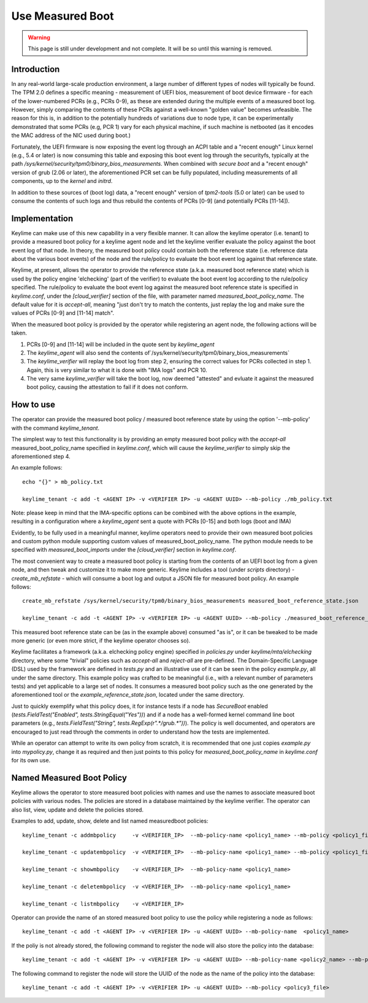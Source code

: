 Use Measured Boot
=================

.. warning::
    This page is still under development and not complete. It will be so until
    this warning is removed.


Introduction
------------

In any real-world large-scale production environment, a large number of
different types of nodes will typically be found. The TPM 2.0 defines a
specific meaning - measurement of UEFI bios, measurement of boot device
firmware - for each of the lower-numbered PCRs (e.g., PCRs 0-9), as these are
extended during the multiple events of a measured boot log. However, simply
comparing the contents of these PCRs against a well-known "golden value"
becomes unfeasible. The reason for this is, in addition to the potentially
hundreds of variations due to node type, it can be experimentally demonstrated
that some PCRs (e.g, PCR 1) vary for each physical machine, if such machine is
netbooted (as it encodes the MAC address of the NIC used during boot.)

Fortunately, the UEFI firmware is now exposing the event log through an ACPI
table and a "recent enough" Linux kernel (e.g., 5.4 or later) is now consuming
this table and exposing this boot event log through the securityfs, typically
at the path `/sys/kernel/security/tpm0/binary_bios_measurements`. When combined
with `secure boot` and a "recent enough" version of grub (2.06 or later), the
aforementioned PCR set can be fully populated, including measurements of all
components, up to the `kernel` and `initrd`.

In addition to these sources of (boot log) data, a "recent enough" version of
`tpm2-tools` (5.0 or later) can be used to consume the contents of such logs
and thus rebuild the contents of PCRs [0-9] (and potentially PCRs [11-14]).

Implementation
--------------

Keylime can make use of this new capability in a very flexible manner. It can
allow the keylime operator (i.e. tenant) to provide a measured boot policy for
a keylime agent node and let the keylime verifier evaluate the policy against
the boot event log of that node. In theory, the measured boot policy could
contain both the reference state (i.e. reference data about the various boot events)
of the node and the rule/policy to evaluate the boot event log against that
reference state.

Keylime, at present, allows the operator to provide the reference state
(a.k.a. measured boot reference state) which is used by the policy engine 'elchecking'
(part of the verifier) to evaluate the boot event log according
to the rule/policy specified. The rule/policy to evaluate the boot event log
against the measured boot reference state is specified in `keylime.conf`,
under the `[cloud_verifier]` section of the file, with parameter named
`measured_boot_policy_name`. The default value for it is `accept-all`,
meaning "just don't try to match the contents, just replay
the log and make sure the values of PCRs [0-9] and [11-14] match".

When the measured boot policy is provided by the operator while registering
an agent node, the following actions will be taken.

1. PCRs [0-9] and [11-14] will be included in the quote sent by `keylime_agent`
2. The `keylime_agent` will also send the contents of`/sys/kernel/security/tpm0/binary_bios_measurements`
3. The `keylime_verifier` will replay the boot log from step 2, ensuring the correct values for PCRs collected in step 1. Again, this is very similar to what it is done with "IMA logs" and PCR 10.
4. The very same `keylime_verifier` will take the boot log, now deemed "attested" and evluate it against the measured boot policy, causing the attestation to fail if it does not conform.

How to use 
---------- 

The operator can provide the measured boot policy / measured boot reference state
by using the option '--mb-policy' with the command `keylime_tenant`.

The simplest way to test this functionality is by providing an empty
measured boot policy with the `accept-all` measured_boot_policy_name
specified in `keylime.conf`, which will cause the `keylime_verifier`
to simply skip the aforementioned step 4.

An example follows::

    echo "{}" > mb_policy.txt

    keylime_tenant -c add -t <AGENT IP> -v <VERIFIER IP> -u <AGENT UUID> --mb-policy ./mb_policy.txt

Note: please keep in mind that the IMA-specific options can be combined with
the above options in the example, resulting in a configuration where a
`keylime_agent` sent a quote with PCRs [0-15] and both logs (boot and IMA)

Evidently, to be fully used in a meaningful manner, keylime operators need to
provide their own measured boot policies and custom python module supporting
custom values of measured_boot_policy_name. The python module needs to be specified
with `measured_boot_imports` under the `[cloud_verifier]` section in `keylime.conf`.

The most convenient way to create a measured boot policy is starting from the contents
of an UEFI boot log from a given node, and then tweak and customize it to make
more generic. Keylime includes a tool (under `scripts` directory) -
`create_mb_refstate` - which will consume a boot log and output a JSON file
for measured boot policy. An example follows::

   create_mb_refstate /sys/kernel/security/tpm0/binary_bios_measurements measured_boot_reference_state.json

   keylime_tenant -c add -t <AGENT IP> -v <VERIFIER IP> -u <AGENT UUID> --mb-policy ./measured_boot_reference_state.json

This measured boot reference state can be (as in the example above) consumed "as is", or it
can be tweaked to be made more generic (or even more strict, if the keylime
operator chooses so).

Keylime facilitates a framework (a.k.a. elchecking policy engine) specified
in `policies.py` under `keylime/mta/elchecking` directory, where some
"trivial" policies such as `accept-all` and `reject-all` are pre-defined.
The Domain-Specific Language (DSL) used by the framework are defined in
`tests.py` and an illustrative use of it can be seen in the policy
`example.py`, all under the same directory. This example policy was
crafted to be meaningful (i.e., with a relevant number of parameters tests) and
yet applicable to a large set of nodes. It consumes a measured boot policy such as
the one generated by the aforementioned tool or the
`example_reference_state.json`, located under the same directory.

Just to quickly exemplify what this policy does, it for instance tests if a
node has `SecureBoot` enabled (`tests.FieldTest("Enabled",
tests.StringEqual("Yes"))`) and if a node has a well-formed kernel command line
boot parameters (e.g., `tests.FieldTest("String",
tests.RegExp(r".*/grub.*"))`). The policy is well documented, and operators are
encouraged to just read through the comments in order to understand how the
tests are implemented.

While an operator can attempt to write its own policy from scratch, it is
recommended that one just copies `example.py` into `mypolicy.py`, change it as
required and then just points to this policy for `measured_boot_policy_name` in `keylime.conf`
for its own use.

Named Measured Boot Policy
----------------------------
Keylime allows the operator to store measured boot policies with names and use
the names to associate measured boot policies with various nodes. The policies are stored
in a database maintained by the keylime verifier. The operator can also list, view, update
and delete the policies stored.

Examples to add, update, show, delete and list named measuredboot policies::

   keylime_tenant -c addmbpolicy     -v <VERIFIER_IP>  --mb-policy-name <policy1_name> --mb-policy <policy1_file>

   keylime_tenant -c updatembpolicy  -v <VERIFIER_IP>  --mb-policy-name <policy1_name> --mb-policy <policy1_file2>

   keylime_tenant -c showmbpolicy    -v <VERIFIER_IP>  --mb-policy-name <policy1_name>

   keylime_tenant -c deletembpolicy  -v <VERIFIER_IP>  --mb-policy-name <policy1_name>

   keylime_tenant -c listmbpolicy    -v <VERIFIER_IP>

Operator can provide the name of an stored measured boot policy to use the policy
while registering a node as follows::

  keylime_tenant -c add -t <AGENT IP> -v <VERIFIER IP> -u <AGENT UUID> --mb-policy-name  <policy1_name>

If the poliy is not already stored, the following command to register the node will also
store the policy into the database::

  keylime_tenant -c add -t <AGENT IP> -v <VERIFIER IP> -u <AGENT UUID> --mb-policy-name <policy2_name> --mb-policy <policy2_file>

The following command to register the node will store the UUID of the node as the name
of the policy into the database::

  keylime_tenant -c add -t <AGENT IP> -v <VERIFIER IP> -u <AGENT UUID> --mb-policy <policy3_file>
